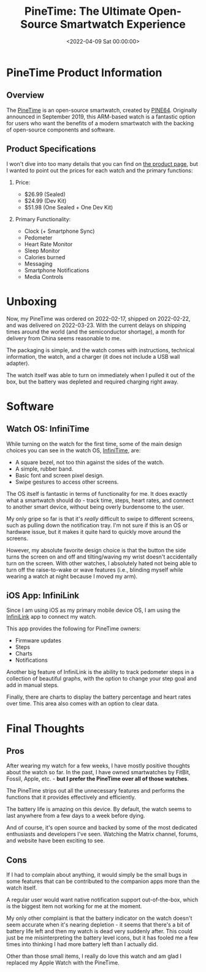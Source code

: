 #+date: <2022-04-09 Sat 00:00:00>
#+title: PineTime: The Ultimate Open-Source Smartwatch Experience
#+description: Discover the PineTime smartwatch, an affordable, open-source wearable with heart rate monitoring, pedometer, sleep tracking, and seamless smartphone connectivity.
#+slug: pinetime
#+filetags: :smartwatch:opensource:hardware:

* PineTime Product Information

** Overview

The [[https://www.pine64.org/pinetime/][PineTime]] is an open-source
smartwatch, created by [[https://www.pine64.org][PINE64]]. Originally
announced in September 2019, this ARM-based watch is a fantastic option
for users who want the benefits of a modern smartwatch with the backing
of open-source components and software.

** Product Specifications

I won't dive into too many details that you can find on
[[https://www.pine64.org/pinetime/][the product page]], but I wanted to
point out the prices for each watch and the primary functions:

1. Price:

   - $26.99 (Sealed)
   - $24.99 (Dev Kit)
   - $51.98 (One Sealed + One Dev Kit)

2. Primary Functionality:

   - Clock (+ Smartphone Sync)
   - Pedometer
   - Heart Rate Monitor
   - Sleep Monitor
   - Calories burned
   - Messaging
   - Smartphone Notifications
   - Media Controls

* Unboxing

Now, my PineTime was ordered on 2022-02-17, shipped on 2022-02-22, and
was delivered on 2022-03-23. With the current delays on shipping times
around the world (and the semiconductor shortage), a month for delivery
from China seems reasonable to me.

The packaging is simple, and the watch comes with instructions,
technical information, the watch, and a charger (it does not include a
USB wall adapter).

The watch itself was able to turn on immediately when I pulled it out of
the box, but the battery was depleted and required charging right away.

* Software

** Watch OS: InfiniTime

While turning on the watch for the first time, some of the main design
choices you can see in the watch OS,
[[https://wiki.pine64.org/wiki/InfiniTime][InfiniTime]], are:

- A square bezel, not too thin against the sides of the watch.
- A simple, rubber band.
- Basic font and screen pixel design.
- Swipe gestures to access other screens.

The OS itself is fantastic in terms of functionality for me. It does
exactly what a smartwatch should do - track time, steps, heart rates,
and connect to another smart device, without being overly burdensome to
the user.

My only gripe so far is that it's /really/ difficult to swipe to
different screens, such as pulling down the notification tray. I'm not
sure if this is an OS or hardware issue, but it makes it quite hard to
quickly move around the screens.

However, my absolute favorite design choice is that the button the side
turns the screen on and off and tilting/waving my wrist doesn't
accidentally turn on the screen. With other watches, I absolutely hated
not being able to turn off the raise-to-wake or wave features (i.e.,
blinding myself while wearing a watch at night because I moved my arm).

** iOS App: InfiniLink

Since I am using iOS as my primary mobile device OS, I am using the
[[https://github.com/xan-m/InfiniLink][InfiniLink]] app to connect my
watch.

This app provides the following for PineTime owners:

- Firmware updates
- Steps
- Charts
- Notifications

Another big feature of InfiniLink is the ability to track pedometer
steps in a collection of beautiful graphs, with the option to change
your step goal and add in manual steps.

Finally, there are charts to display the battery percentage and heart
rates over time. This area also comes with an option to clear data.

* Final Thoughts

** Pros

After wearing my watch for a few weeks, I have mostly positive thoughts
about the watch so far. In the past, I have owned smartwatches by
FitBit, Fossil, Apple, etc. - *but I prefer the PineTime over all of
those watches*.

The PineTime strips out all the unnecessary features and performs the
functions that it provides effectively and efficiently.

The battery life is amazing on this device. By default, the watch seems
to last anywhere from a few days to a week before dying.

And of course, it's open source and backed by some of the most dedicated
enthusiasts and developers I've seen. Watching the Matrix channel,
forums, and website have been exciting to see.

** Cons

If I had to complain about anything, it would simply be the small bugs
in some features that can be contributed to the companion apps more than
the watch itself.

A regular user would want native notification support out-of-the-box,
which is the biggest item not working for me at the moment.

My only other complaint is that the battery indicator on the watch
doesn't seem accurate when it's nearing depletion - it seems that
there's a bit of battery life left and then my watch is dead very
suddenly after. This could just be me misinterpreting the battery level
icons, but it has fooled me a few times into thinking I had more battery
left than I actually did.

Other than those small items, I really do love this watch and am glad I
replaced my Apple Watch with the PineTime.
